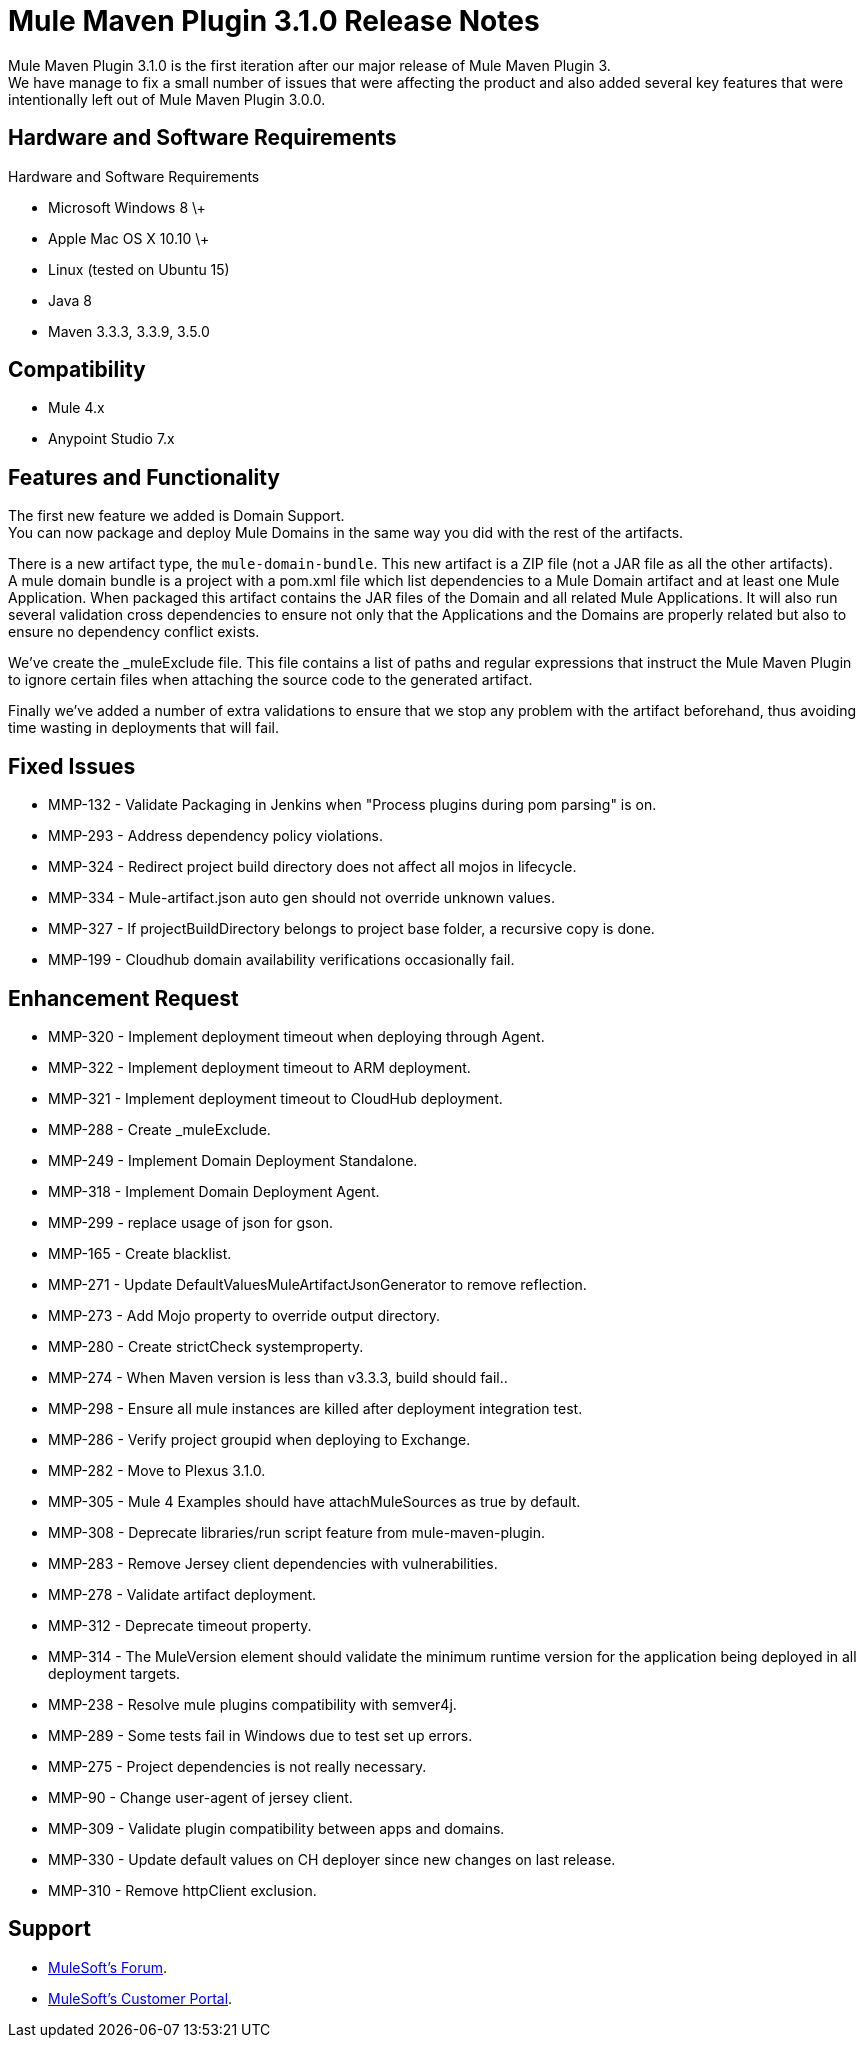 = Mule Maven Plugin 3.1.0 Release Notes

Mule Maven Plugin 3.1.0 is the first iteration after our major release of Mule Maven Plugin 3. +
We have manage to fix a small number of issues that were affecting the product and also added several key features that were intentionally left out of Mule Maven Plugin 3.0.0.

== Hardware and Software Requirements

Hardware and Software Requirements

* Microsoft Windows 8 \+
* Apple Mac OS X 10.10 \+
* Linux (tested on Ubuntu 15)
* Java 8
* Maven 3.3.3, 3.3.9, 3.5.0

== Compatibility

* Mule 4.x
* Anypoint Studio 7.x

== Features and Functionality

The first new feature we added is Domain Support. +
You can now package and deploy Mule Domains in the same way you did with the rest of the artifacts.

There is a new artifact type, the `mule-domain-bundle`. This new artifact is a ZIP file (not a JAR file as all the other artifacts). +
A mule domain bundle is a project with a pom.xml file which list dependencies to a Mule Domain artifact and at least one Mule Application. When packaged this artifact contains the JAR files of the Domain and all related Mule Applications. It will also run several validation cross dependencies to ensure not only that the Applications and the Domains are properly related but also to ensure no dependency conflict exists.

We’ve create the _muleExclude file. This file contains a list of paths and regular expressions that instruct the Mule Maven Plugin to ignore certain files when attaching the source code to the generated artifact.

Finally we’ve added a number of extra validations to ensure that we stop any problem with the artifact beforehand, thus avoiding time wasting in deployments that will fail.

== Fixed Issues

* MMP-132 - Validate Packaging in Jenkins when "Process plugins during pom parsing" is on.
* MMP-293 - Address dependency policy violations.
* MMP-324 - Redirect project build directory does not affect all mojos in lifecycle.
* MMP-334 - Mule-artifact.json auto gen should not override unknown values.
* MMP-327 - If projectBuildDirectory belongs to project base folder, a recursive copy is done.
* MMP-199 - Cloudhub domain availability verifications occasionally fail.

== Enhancement Request

* MMP-320 - Implement deployment timeout when deploying through Agent.
* MMP-322 - Implement deployment timeout to ARM deployment.
* MMP-321 - Implement deployment timeout to CloudHub deployment.
* MMP-288 - Create _muleExclude.
* MMP-249 - Implement Domain Deployment Standalone.
* MMP-318 - Implement Domain Deployment Agent.
* MMP-299 - replace usage of json for gson.
* MMP-165 - Create blacklist.
* MMP-271 - Update DefaultValuesMuleArtifactJsonGenerator to remove reflection.
* MMP-273 - Add Mojo property to override output directory.
* MMP-280 - Create strictCheck systemproperty.
* MMP-274 - When Maven version is less than v3.3.3, build should fail..
* MMP-298 - Ensure all mule instances are killed after deployment integration test.
* MMP-286 - Verify project groupid when deploying to Exchange.
* MMP-282 - Move to Plexus 3.1.0.
* MMP-305 - Mule 4 Examples should have attachMuleSources as true by default.
* MMP-308 - Deprecate libraries/run script feature from mule-maven-plugin.
* MMP-283 - Remove Jersey client dependencies with vulnerabilities.
* MMP-278 - Validate artifact deployment.
* MMP-312 - Deprecate timeout property.
* MMP-314 - The MuleVersion element should validate the minimum runtime version for the application being deployed in all deployment targets.
* MMP-238 - Resolve mule plugins compatibility with semver4j.
* MMP-289 - Some tests fail in Windows due to test set up errors.
* MMP-275 - Project dependencies is not really necessary.
* MMP-90 - Change user-agent of jersey client.
* MMP-309 - Validate plugin compatibility between apps and domains.
* MMP-330 - Update default values on CH deployer since new changes on last release.
* MMP-310 - Remove httpClient exclusion.

== Support

* link:http://forums.mulesoft.com/[MuleSoft’s Forum].
* link:http://www.mulesoft.com/support-login[MuleSoft’s Customer Portal].
